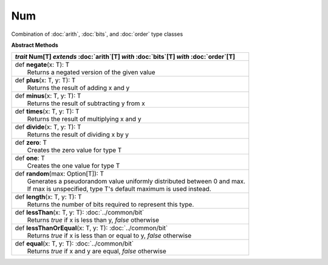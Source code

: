 
.. role:: black
.. role:: gray
.. role:: silver
.. role:: white
.. role:: maroon
.. role:: red
.. role:: fuchsia
.. role:: pink
.. role:: orange
.. role:: yellow
.. role:: lime
.. role:: green
.. role:: olive
.. role:: teal
.. role:: cyan
.. role:: aqua
.. role:: blue
.. role:: navy
.. role:: purple

.. _Num:

Num
====


Combination of :doc:`arith`, :doc:`bits`, and :doc:`order` type classes

**Abstract Methods**

+---------------------+----------------------------------------------------------------------------------------------------------------------+
|      `trait`         **Num**\[T\] `extends` :doc:`arith`\[T\] `with` :doc:`bits`\[T\] `with` :doc:`order`\[T\]                             |
+=====================+======================================================================================================================+
| |               def   **negate**\(x: T): T                                                                                                 |
| |                       Returns a negated version of the given value                                                                       |
+---------------------+----------------------------------------------------------------------------------------------------------------------+
| |               def   **plus**\(x: T, y: T): T                                                                                             |
| |                       Returns the result of adding x and y                                                                               |
+---------------------+----------------------------------------------------------------------------------------------------------------------+
| |               def   **minus**\(x: T, y: T): T                                                                                            |
| |                       Returns the result of subtracting y from x                                                                         |
+---------------------+----------------------------------------------------------------------------------------------------------------------+
| |               def   **times**\(x: T, y: T): T                                                                                            |
| |                       Returns the result of multiplying x and y                                                                          |
+---------------------+----------------------------------------------------------------------------------------------------------------------+
| |               def   **divide**\(x: T, y: T): T                                                                                           |
| |                       Returns the result of dividing x by y                                                                              |
+---------------------+----------------------------------------------------------------------------------------------------------------------+
| |               def   **zero**\: T                                                                                                         |
| |                       Creates the zero value for type T                                                                                  |
+---------------------+----------------------------------------------------------------------------------------------------------------------+
| |               def   **one**\: T                                                                                                          |
| |                       Creates the one value for type T                                                                                   |
+---------------------+----------------------------------------------------------------------------------------------------------------------+
| |               def   **random**\(max: Option[T]): T                                                                                       |
| |                       Generates a pseudorandom value uniformly distributed between 0 and max.                                            |
| |                       If max is unspecified, type T's default maximum is used instead.                                                   |
+---------------------+----------------------------------------------------------------------------------------------------------------------+
| |               def   **length**\(x: T, y: T): T                                                                                           |
| |                       Returns the number of bits required to represent this type.                                                        |
+---------------------+----------------------------------------------------------------------------------------------------------------------+
| |               def   **lessThan**\(x: T, y: T): :doc:`../common/bit`                                                                      |
| |                       Returns `true` if x is less than y, `false` otherwise                                                              |
+---------------------+----------------------------------------------------------------------------------------------------------------------+
| |               def   **lessThanOrEqual**\(x: T, y: T): :doc:`../common/bit`                                                               |
| |                       Returns `true` if x is less than or equal to y, `false` otherwise                                                  |
+---------------------+----------------------------------------------------------------------------------------------------------------------+
| |               def   **equal**\(x: T, y: T): :doc:`../common/bit`                                                                         |
| |                       Returns `true` if x and y are equal, `false` otherwise                                                             |
+---------------------+----------------------------------------------------------------------------------------------------------------------+




